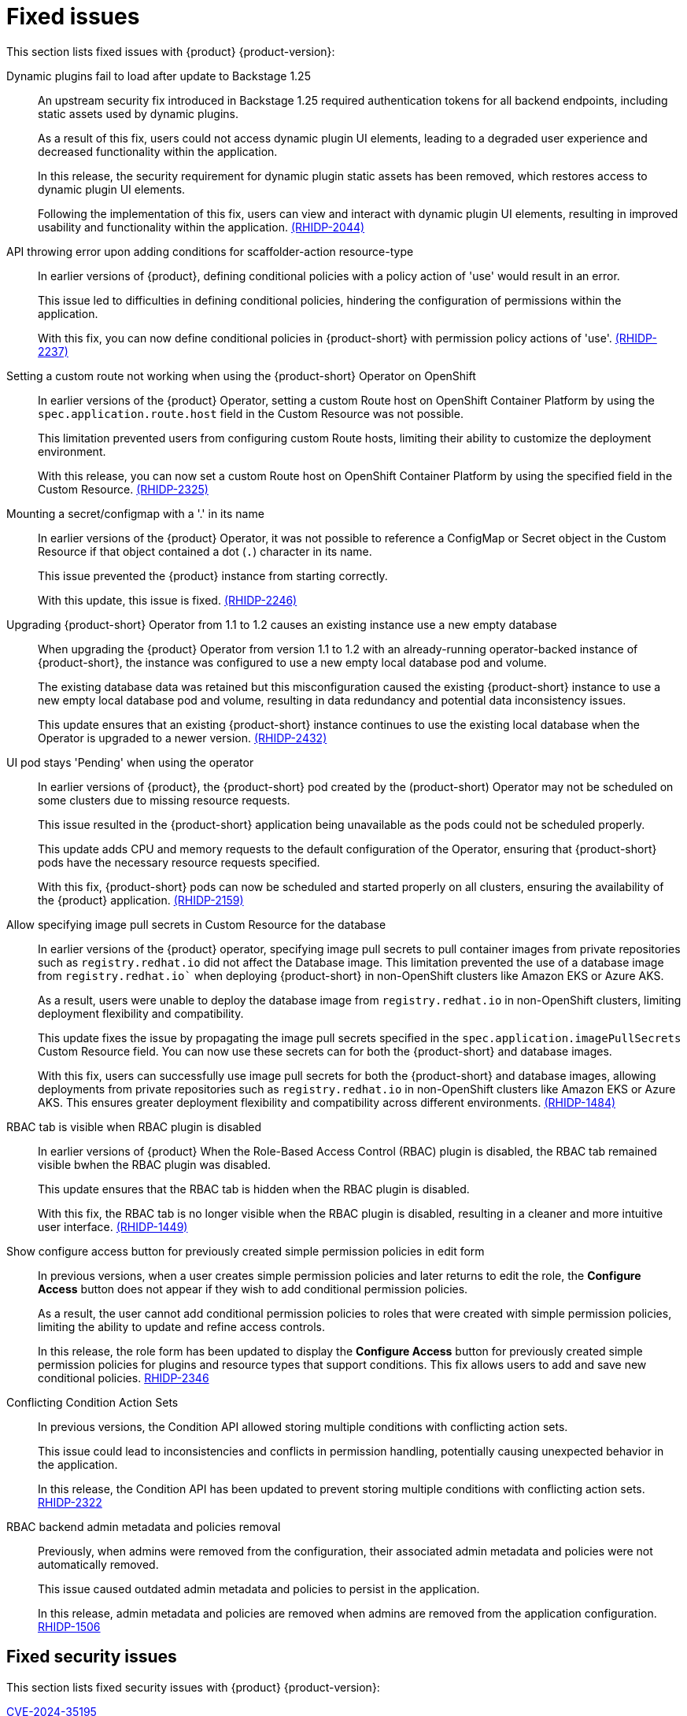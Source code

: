 [id='con-relnotes-fixed-issues_{context}']
= Fixed issues

This section lists fixed issues with {product} {product-version}:

Dynamic plugins fail to load after update to Backstage 1.25::
+
--
An upstream security fix introduced in Backstage 1.25 required authentication tokens for all backend endpoints, including static assets used by dynamic plugins.

As a result of this fix, users could not access dynamic plugin UI elements, leading to a degraded user experience and decreased functionality within the application.

In this release, the security requirement for dynamic plugin static assets has been removed, which restores access to dynamic plugin UI elements.

Following the implementation of this fix, users can view and interact with dynamic plugin UI elements, resulting in improved usability and functionality within the application. link:{LinkRHIDPIssue}RHIDP-2044[(RHIDP-2044)]
--

API throwing error upon adding conditions for scaffolder-action resource-type::
+
--
In earlier versions of {product}, defining conditional policies with a policy action of 'use' would result in an error.

This issue led to difficulties in defining conditional policies, hindering the configuration of permissions within the application.

With this fix, you can now define conditional policies in {product-short} with permission policy actions of 'use'. link:{LinkRHIDPIssue}RHIDP-2237[(RHIDP-2237)]
--

Setting a custom route not working when using the {product-short} Operator on OpenShift::
+
--
In earlier versions of the {product} Operator, setting a custom Route host on OpenShift Container Platform by using the `spec.application.route.host` field in the Custom Resource was not possible.

This limitation prevented users from configuring custom Route hosts, limiting their ability to customize the deployment environment.

With this release, you can now set a custom Route host on OpenShift Container Platform by using the specified field in the Custom Resource. link:{LinkRHIDPIssue}RHIDP-2325[(RHIDP-2325)]
--

Mounting a secret/configmap with a '.' in its name::
+
--
In earlier versions of the {product} Operator, it was not possible to reference a ConfigMap or Secret object in the Custom Resource if that object contained a dot (`.`) character in its name. 

This issue prevented the {product} instance from starting correctly.

With this update, this issue is fixed. link:{LinkRHIDPIssue}RHIDP-2246[(RHIDP-2246)]
--

Upgrading {product-short} Operator from 1.1 to 1.2 causes an existing instance use a new empty database::
+
--
When upgrading the {product} Operator from version 1.1 to 1.2 with an already-running operator-backed instance of {product-short}, the instance was configured to use a new empty local database pod and volume. 

The existing database data was retained but this misconfiguration caused the existing {product-short} instance to use a new empty local database pod and volume, resulting in data redundancy and potential data inconsistency issues.

This update ensures that an existing {product-short} instance continues to use the existing local database when the Operator is upgraded to a newer version. link:{LinkRHIDPIssue}RHIDP-2434[(RHIDP-2432)]
--

UI pod stays 'Pending' when using the operator::
+
--
In earlier versions of {product}, the {product-short} pod created by the (product-short) Operator may not be scheduled on some clusters due to missing resource requests.

This issue resulted in the {product-short} application being unavailable as the pods could not be scheduled properly.

This update adds CPU and memory requests to the default configuration of the Operator, ensuring that {product-short} pods have the necessary resource requests specified.

With this fix, {product-short} pods can now be scheduled and started properly on all clusters, ensuring the availability of the {product} application. link:{LinkRHIDPIssue}RHIDP-2159[(RHIDP-2159)]
--

Allow specifying image pull secrets in Custom Resource for the database::
+
--
In earlier versions of the {product} operator, specifying image pull secrets to pull container images from private repositories such as `registry.redhat.io` did not affect the Database image. This limitation prevented the use of a database image from `registry.redhat.io`` when deploying {product-short} in non-OpenShift clusters like Amazon EKS or Azure AKS.

As a result, users were unable to deploy the database image from `registry.redhat.io` in non-OpenShift clusters, limiting deployment flexibility and compatibility.

This update fixes the issue by propagating the image pull secrets specified in the `spec.application.imagePullSecrets` Custom Resource field. You can now use these secrets can for both the {product-short} and database images.

With this fix, users can successfully use image pull secrets for both the {product-short} and database images, allowing deployments from private repositories such as `registry.redhat.io` in non-OpenShift clusters like Amazon EKS or Azure AKS. This ensures greater deployment flexibility and compatibility across different environments. link:{LinkRHIDPIssue}RHIDP-1484[(RHIDP-1484)]
--

RBAC tab is visible when RBAC plugin is disabled::
+
--
In earlier versions of {product} When the Role-Based Access Control (RBAC) plugin is disabled, the RBAC tab remained visible bwhen the RBAC plugin was disabled.

This update ensures that the RBAC tab is hidden when the RBAC plugin is disabled.

With this fix, the RBAC tab is no longer visible when the RBAC plugin is disabled, resulting in a cleaner and more intuitive user interface. link:{LinkRHIDPIssue}RHIDP-1449[(RHIDP-1449)]
--

Show configure access button for previously created simple permission policies in edit form::
+
--
In previous versions, when a user creates simple permission policies and later returns to edit the role, the *Configure Access* button does not appear if they wish to add conditional permission policies.

As a result, the user cannot add conditional permission policies to roles that were created with simple permission policies, limiting the ability to update and refine access controls.

In this release, the role form has been updated to display the *Configure Access* button for previously created simple permission policies for plugins and resource types that support conditions. This fix allows users to add and save new conditional policies. link:{LinkRHIDPIssue}RHIDP-2346[RHIDP-2346]
--

Conflicting Condition Action Sets::
+
--
In previous versions, the Condition API allowed storing multiple conditions with conflicting action sets.

This issue could lead to inconsistencies and conflicts in permission handling, potentially causing unexpected behavior in the application.

In this release, the Condition API has been updated to prevent storing multiple conditions with conflicting action sets. link:{LinkRHIDPIssue}RHIDP-2322[RHIDP-2322]
--

RBAC backend admin metadata and policies removal::
+
--
Previously, when admins were removed from the configuration, their associated admin metadata and policies were not automatically removed.

This issue caused outdated admin metadata and policies to persist in the application.

In this release, admin metadata and policies are removed when admins are removed from the application configuration. link:{LinkRHIDPIssue}RHIDP-1506[RHIDP-1506]
--

// == TBD

// [janus-idp/operator] Existing Backstage operand not upgraded (stuck on mounting a ConfigMap) after upgrading operator from 1.1.x to 1.2.x::
// link:{LinkRHIDPIssue}RHIDP-2597[RHIDP-2597]


// [TBC] Failed to List Cluster Resources in Janus IDP Backstage Plugin OCM Backend Dynamic::
// +
// --
// In previous versions, the OCM Plugin Readme file had no information on how to configure OCM on a Kubernetes (K8s) cluster.

// Due to this missing information, users were unable to configure the OCM plugin to fetch clusters, resulting in the plugin's inability to display clusters.

// In this release, the Readme file has been updated to include a link for configuring OCM on a K8s cluster. Additionally, we added steps to enable access to the OCM backend plugin when the RBAC permission framework is enabled.

// With these updates, users can now properly configure the OCM plugin to fetch and display clusters in the OCM front-end, ensuring the plugin operates as intended. link:{LinkRHIDPIssue}RHIDP-2240[RHIDP-2240]
// --

== Fixed security issues

This section lists fixed security issues with {product} {product-version}:

link:https://access.redhat.com/security/cve/CVE-2024-35195[CVE-2024-35195]::
An incorrect control flow implementation vulnerability was found in Requests. If the first request in a session is made with `verify=False`, all subsequent requests to the same host will continue to ignore cert verification. link:{LinkRHIDPIssue}RHIDP-1343[RHIDP-1343]

link:https://access.redhat.com/security/cve/CVE-2024-27307[CVE-2024-27307]::
A vulnerability was found in JSONata. A malicious expression can exploit the transform operator to override properties on the Object constructor and prototype. This issue can result in denial of service, remote code execution, or other unforeseen behavior in applications that assess user-provided JSONata expressions. link:{LinkRHIDPIssue}RHIDP-1524[RHIDP-1524]

link:https://access.redhat.com/security/cve/CVE-2024-34064[CVE-2024-34064]::
A flaw was found in jinja2. The `xmlattr filter` accepts keys containing non-attribute characters. XML/HTML attributes cannot contain spaces, /, >, or =, as each would then be interpreted as starting a separate attribute. If an application accepts keys (as opposed to only values) as user input, and renders these in pages that other users see as well, an attacker could inject other attributes and perform cross-site scripting (XSS). link:{LinkRHIDPIssue}RHIDP-2315[RHIDP-2315]

link:https://access.redhat.com/security/cve/CVE-2023-45288[CVE-2023-45288]::
A vulnerability was discovered with the implementation of the HTTP/2 protocol in the Go programming language. There were insufficient limitations on the amount of CONTINUATION frames sent within a single stream. An attacker could potentially exploit this to cause a Denial of Service (DoS) attack. link:{LinkRHIDPIssue}RHIDP-2760[RHIDP-2760]

link:https://access.redhat.com/security/cve/CVE-2024-27316[CVE-2024-27316]::
A vulnerability was found in how Apache httpd implements the HTTP/2 protocol. There are insufficient limitations placed on the amount of CONTINUATION frames that can be sent within a single stream. This issue could allow an unauthenticated remote attacker to send packets to vulnerable servers, which could use up memory resources to cause a Denial of Service. link:{LinkRHIDPIssue}RHIDP-2327[RHIDP-2327]
